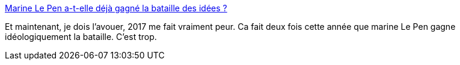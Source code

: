 :jbake-type: post
:jbake-status: published
:jbake-title: Marine Le Pen a-t-elle déjà gagné la bataille des idées ?
:jbake-tags: politique,immigration,réfugiés,_mois_sept.,_année_2015
:jbake-date: 2015-09-09
:jbake-depth: ../
:jbake-uri: shaarli/1441807085000.adoc
:jbake-source: https://nicolas-delsaux.hd.free.fr/Shaarli?searchterm=http%3A%2F%2Fvidberg.blog.lemonde.fr%2F2015%2F09%2F09%2Fmarine-le-pen-a-t-elle-deja-gagne-la-bataille-des-idees%2F&searchtags=politique+immigration+r%C3%A9fugi%C3%A9s+_mois_sept.+_ann%C3%A9e_2015
:jbake-style: shaarli

http://vidberg.blog.lemonde.fr/2015/09/09/marine-le-pen-a-t-elle-deja-gagne-la-bataille-des-idees/[Marine Le Pen a-t-elle déjà gagné la bataille des idées ?]

Et maintenant, je dois l'avouer, 2017 me fait vraiment peur. Ca fait deux fois cette année que marine Le Pen gagne idéologiquement la bataille. C'est trop.
